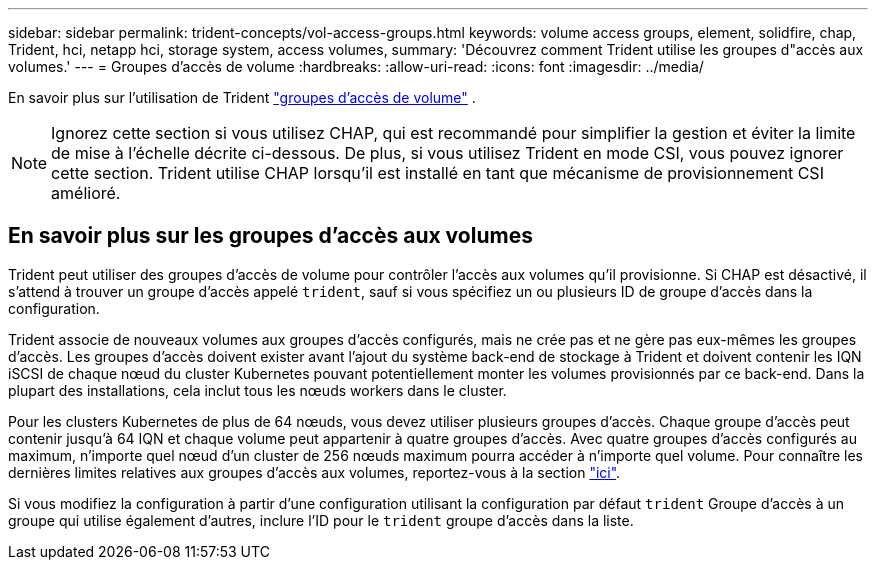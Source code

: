 ---
sidebar: sidebar 
permalink: trident-concepts/vol-access-groups.html 
keywords: volume access groups, element, solidfire, chap, Trident, hci, netapp hci, storage system, access volumes, 
summary: 'Découvrez comment Trident utilise les groupes d"accès aux volumes.' 
---
= Groupes d'accès de volume
:hardbreaks:
:allow-uri-read: 
:icons: font
:imagesdir: ../media/


[role="lead"]
En savoir plus sur l'utilisation de Trident https://docs.netapp.com/us-en/element-software/concepts/concept_solidfire_concepts_volume_access_groups.html["groupes d'accès de volume"^] .


NOTE: Ignorez cette section si vous utilisez CHAP, qui est recommandé pour simplifier la gestion et éviter la limite de mise à l'échelle décrite ci-dessous. De plus, si vous utilisez Trident en mode CSI, vous pouvez ignorer cette section. Trident utilise CHAP lorsqu'il est installé en tant que mécanisme de provisionnement CSI amélioré.



== En savoir plus sur les groupes d'accès aux volumes

Trident peut utiliser des groupes d'accès de volume pour contrôler l'accès aux volumes qu'il provisionne. Si CHAP est désactivé, il s'attend à trouver un groupe d'accès appelé `trident`, sauf si vous spécifiez un ou plusieurs ID de groupe d'accès dans la configuration.

Trident associe de nouveaux volumes aux groupes d'accès configurés, mais ne crée pas et ne gère pas eux-mêmes les groupes d'accès. Les groupes d'accès doivent exister avant l'ajout du système back-end de stockage à Trident et doivent contenir les IQN iSCSI de chaque nœud du cluster Kubernetes pouvant potentiellement monter les volumes provisionnés par ce back-end. Dans la plupart des installations, cela inclut tous les nœuds workers dans le cluster.

Pour les clusters Kubernetes de plus de 64 nœuds, vous devez utiliser plusieurs groupes d'accès. Chaque groupe d'accès peut contenir jusqu'à 64 IQN et chaque volume peut appartenir à quatre groupes d'accès. Avec quatre groupes d'accès configurés au maximum, n'importe quel nœud d'un cluster de 256 nœuds maximum pourra accéder à n'importe quel volume. Pour connaître les dernières limites relatives aux groupes d'accès aux volumes, reportez-vous à la section https://docs.netapp.com/us-en/element-software/concepts/concept_solidfire_concepts_volume_access_groups.html["ici"^].

Si vous modifiez la configuration à partir d'une configuration utilisant la configuration par défaut `trident` Groupe d'accès à un groupe qui utilise également d'autres, inclure l'ID pour le `trident` groupe d'accès dans la liste.
